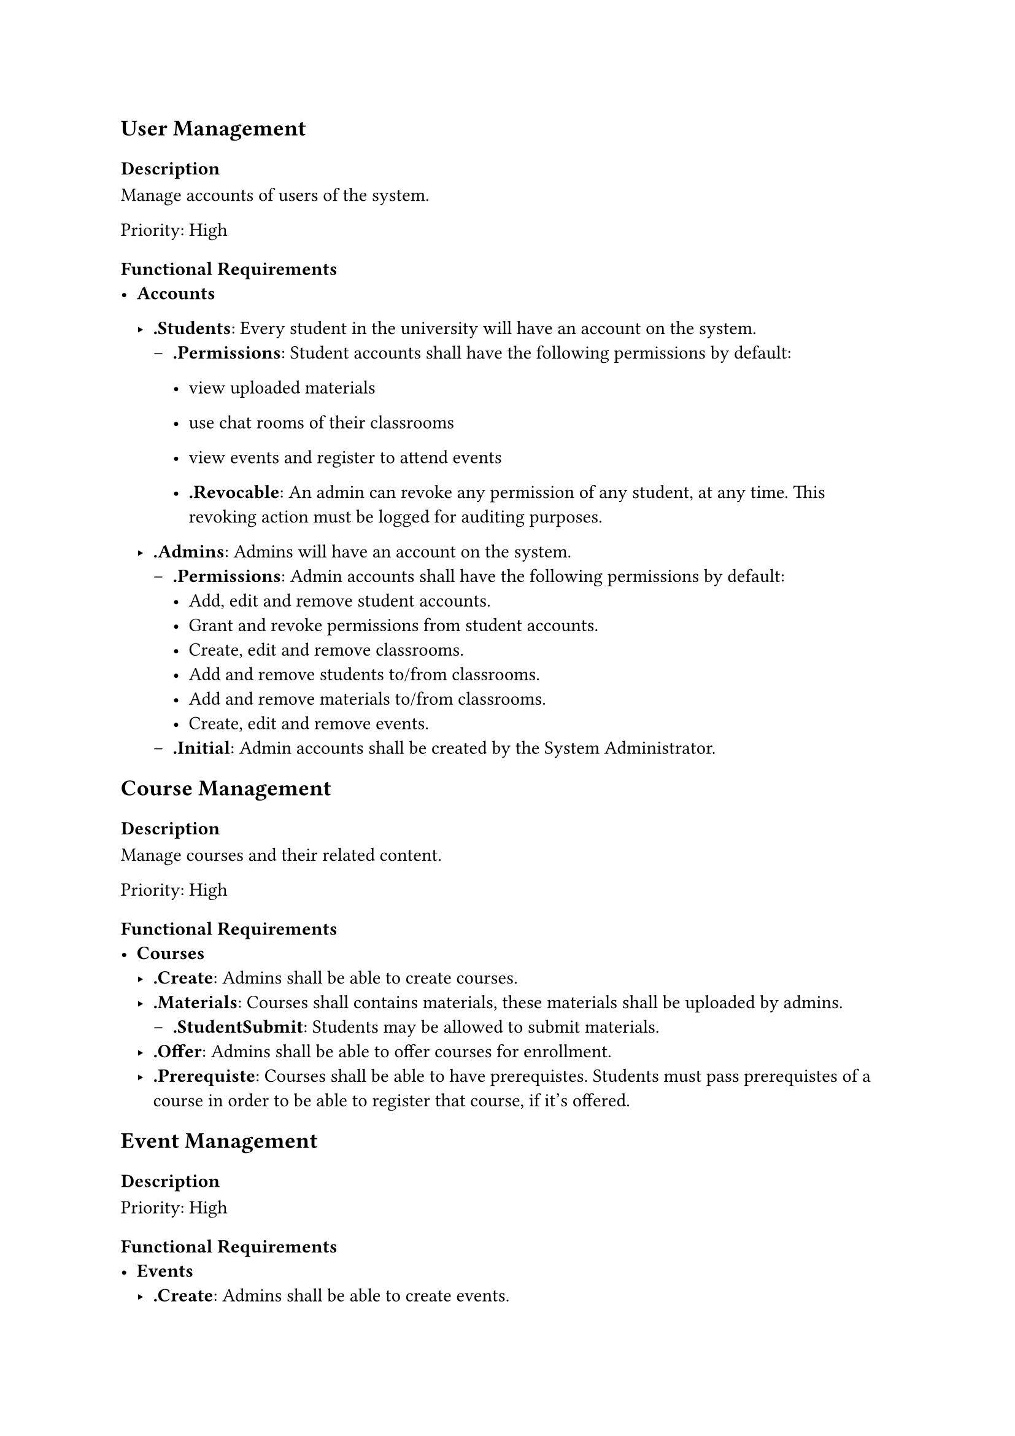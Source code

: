 #show regex("\.[A-Za-z]+"): strong

== User Management
=== Description
Manage accounts of users of the system.

Priority: High
=== Functional Requirements
- *Accounts*
  - .Students: Every student in the university will have an account on the system.
    - .Permissions: Student accounts shall have the following permissions by default:
                    - view uploaded materials
                    - use chat rooms of their classrooms 
                    - view events and register to attend events

      - .Revocable: An admin can revoke any permission of any student, at any time. This revoking action must be logged for
                    auditing purposes.

  - .Admins: Admins will have an account on the system.
    - .Permissions: Admin accounts shall have the following permissions by default:
                    - Add, edit and remove student accounts.
                    - Grant and revoke permissions from student accounts.
                    - Create, edit and remove classrooms.
                    - Add and remove students to/from classrooms.
                    - Add and remove materials to/from classrooms.
                    - Create, edit and remove events.
    - .Initial: Admin accounts shall be created by the System Administrator.
== Course Management
=== Description
Manage courses and their related content.

Priority: High
=== Functional Requirements
- *Courses*
  - .Create: Admins shall be able to create courses.
  - .Materials: Courses shall contains materials, these materials shall be uploaded by admins.
    - .StudentSubmit: Students may be allowed to submit materials.
  - .Offer: Admins shall be able to offer courses for enrollment.
  - .Prerequiste: Courses shall be able to have prerequistes. Students must pass prerequistes of a course
                  in order to be able to register that course, if it's offered.
== Event Management
=== Description

Priority: High
=== Functional Requirements
- *Events*
  - .Create: Admins shall be able to create events.
  - .Register: Students with sufficient permissions shall be able to register for events.
  - .Calender: The Website shall show a calender of upcoming events.

== Attendance Tracking
=== Description
Automatic logging of students' attendance.

Priority: Medium
=== Functional Requirements
- *Attendance*
== Performance Analysis
=== Description
Track the performance of students and staff

Priority: Medium
=== Functional Requirements
- *Performance*
  - .Initial: The System Administrator shall create admin accounts and will have full control over all 
              performance analysis features. 

  - .Student: Every student in the university shall have access to performance analysis system.
    - .Permissions: Student accounts shall have the following permissions by default
      - View their graph representing their registered courses and grades
      - View and download performance reports.
      // - Grades will be calculated based on attendance and assessments
  - .ProfessorTA: Professsors and TAs shall have acccess to performance analysis for the courses they manage.
    - .Permissions: TA and professor accounts shall have the following permissions by default: 
      - View student performance data in their courses (individual grades, class 
        averages, participation). 
      - Generate detailed performance reports for each class or student. 
      - Provide feedback on student performance based on the analysis. 

    - .Admins: Admins shall have full access to manage the performance analysis system. 
      - .Permissions: Admin accounts shall have the following permissions by default:
        - Add, edit, and remove student, TA, and professor performance data. 
        - View and manage overall system performance metrics (department-level or 
          university-wide reports). 
        - Grant or revoke access to performance analysis tools for students, TAs, and 
          professors. 

== Graduation Project Tracking
=== Description
View and discover students' graduation projects. 

Priority: Medium
=== Functional Requirements
- *GraduationProject*
  - .Students: Studenst shall be able to view and discover students' graduation projects.
  - .Professors
    - .Manage: Professors shall be able to upload detailed 
               records of past graduation projects they have supervised, including project descriptions, team 
               members, final grades, and comprehensive details such as technologies used, challenges faced, 
               and outcomes achieved. This data will be available for future reference and exploration by 
               students and staff.
  - .Admins: Admins shall be able to create, edit, and remove graduation projects from the system. 
== Report Generation
=== Description
Automatic generation of reports

Priority: Medium
=== Functional Requirements
- *Report*
  - .AutomaticGen: The system shall automatically generate reports based on 
    predefined criteria (student performance, attendance). 
  - .ScheduledGen: Admins shall be able to schedule automatic report generation (e.g., weekly, 
    monthly, end of semester) for key metrics such as GPA trends, course pass rates, and project 
    evaluations. 
  - .Download: Users shall be able to download reports in multiple formats, such as 
    PDF, CSV, or Excel. 
  - .Share: Admins and professors shall be able to share generated reports with other 
    authorized users via email or within the system. 
  - .Visualise: The system shall generate visual representations (e.g., charts, graphs) within 
    reports to better illustrate trends and key performance indicators. 
  - .Audit: Every report generated, customized, or shared shall be logged in the system for 
    auditing purposes. 

== Virtual Classroom
=== Description
An app that allows students to be grouped based on the course,
allowing communication between the student and the instructor and between the students.

Priority: Low
=== Functional Requirements

- *Classroom*
  - .Create: Admins shall be able to create classrooms.
    - .CourseExists: Admins shall create classrooms only for available courses.
  - .AutomaticAdd: The system shall automatically add students to a classroom of a specific course and instructor, if that student
                   registered that course with that instructors.
  - .ManualAdd: Admins shall be able to add students to classrooms.
  - .MainChatroom: Each classroom shall have a main chat room which will be accessible to 
                   all the students and the instructor in that classroom.
  - .PrivateChat: Students shall be able to open private chat rooms with students and instructors whom they share a classroom with.
  - .Video: The system may allow an instructor to stream video and audio with the students in a classroom.


== Timetable Generation
=== Description
Automatic generation of timetables.

Priority: Low
=== Functional Requirements
- *Timetable*
  - .Create: Admins shall create timetables.
  - .Formulation
    - .Variables: The problem contains the following variables:
      - $C$: The set of courses.
      - $M = {"Lecture", "Lab", "Tutorial"}$: The set of class types.
      - $T$: The set of time periods.
      - $R$: The set of available rooms.
      - $I$: The set of instructors.
      - $S$: The set of student sections.
      - $A = { A_s = (m, t, r) | s in S, m in M, t in T, r in R }$: 
        The set of assignment variables, 3-tuples that solves the scheduling problem
        for each student section.
    - .HardConstraints: The system shall statisfy all of the following contraints:
      - .RoomCapacity: The number of students in a room must not exceed the room's capacity.
        $
          forall s in S : "TotalStudents"(s) <= "Capacity"(A_s.r)
        $

      - .RoomAvailability: A room cannot be assigned to more than one class at the same time.
        $
          forall s_1, s_2 in S, s_1 != s_2 : not (A_s_1.t = A_s_2.t and A_s_1.r = A_s_2.r)
        $

      - .InstructorAvailability: An instrcutor cannot teach more than one class at the same time.
        $
          forall s_1, s_2 in S : not ( "Instructor"(s_1) = "Instructor"(s_2) and A_s_1.t = A_s_2.t)
        $

      - .SectionSchedule: A section cannot attend more than one class at the same time.
        $
          forall s in S, A_1, A_2 in A : 
        $

      - .ClassEquipment: Classes must be scheduled in rooms that have the required equipment.
        $
          forall s in S : "RequiredEquipment"(s) subset "Equipment"(A_s.r)
        $
      - .PreAssignedClasses: Some classes have fixed time slots and/or rooms
        $
          forall s in S_"preassigned" : A_s.t = "PreassignedTime"(s), A_s.r = "PreassignedRoom"(s)
        $
    - .SoftConstraints: The system shall satisfy any of the following constraints
      - .InstructorTimePreference: Instructors have preferred time slots and unavailable periods
      $
        forall s in S: "Penalty" -> "Penalty" + cases(
          w_"instructor" & "if"  A_s.t in "InstructorUnavailable"(s),
          0 & "otherwise",
        )
      $

    - .StudentTimePreference: Minimise gaps in student schedules; avoid scheduling classes too early or late
      $
        "Penalty" += w_"studentGap" times "TotalIdleTime"(u)
      $
    - .RoomPreference: Prefer specific rooms for certain classes (e.g., proximity to department)
      $
          forall s in S : "Penalty" -> "Penalty" + cases(
            w_"roomPref" & "if" A_s.r != "PreferredRoom"(s),
            0 & "otherwise",
          )
      $
    - .ClassSpread: Spread classes evenly throughout the week to avoid overloading days
      $
        "Penalty" -> "Penalty" + w_"dailyLoad" times "VarianceOfDailyCounts"
      $
    - .InstructorConsecutive: Avoid scheduling instructors for multiple consecutive classes without breaks
      $
        "Penalty" -> "Penalty" + w_"instructorBreak" times "NumberOfConsecutiveClasses"(i)
      $
  - .ObjectiveFunction: The system shall minimise the sum of the penalties of all the soft constraints,
    given that all hard constraints are satisfied


